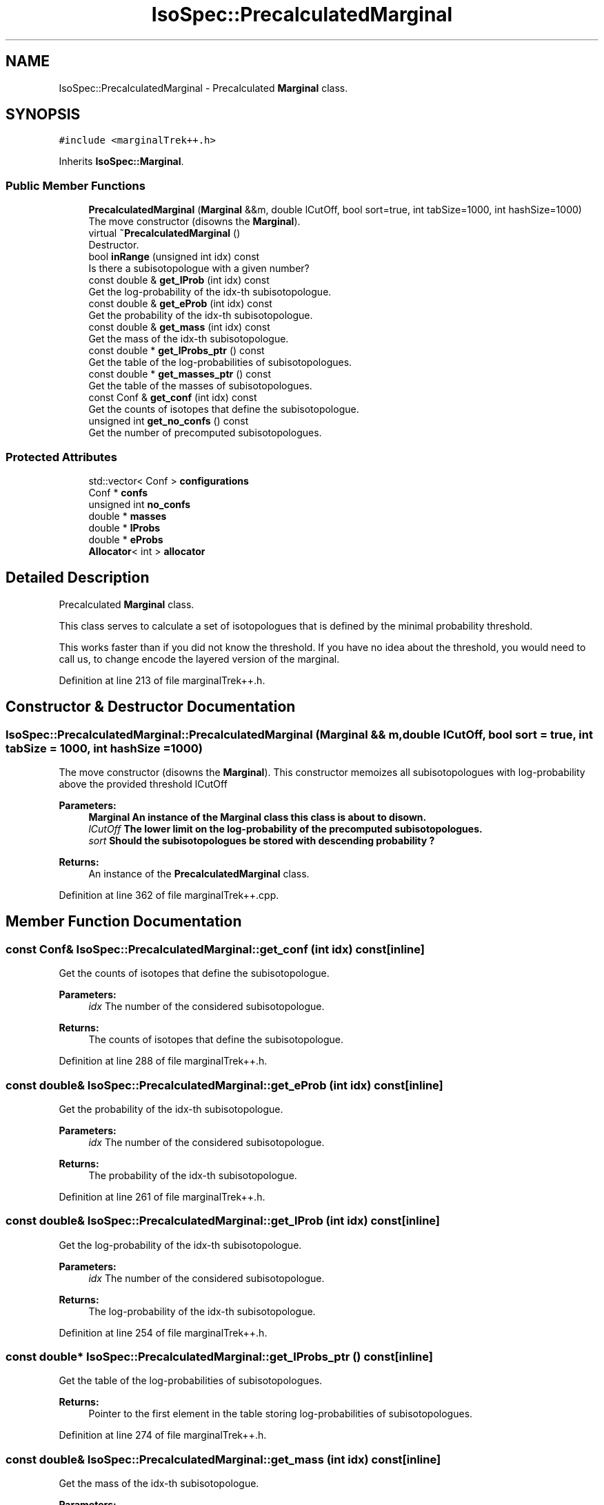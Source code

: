 .TH "IsoSpec::PrecalculatedMarginal" 3 "Tue Oct 30 2018" "Version 1.95" "IsoSpec" \" -*- nroff -*-
.ad l
.nh
.SH NAME
IsoSpec::PrecalculatedMarginal \- Precalculated \fBMarginal\fP class\&.  

.SH SYNOPSIS
.br
.PP
.PP
\fC#include <marginalTrek++\&.h>\fP
.PP
Inherits \fBIsoSpec::Marginal\fP\&.
.SS "Public Member Functions"

.in +1c
.ti -1c
.RI "\fBPrecalculatedMarginal\fP (\fBMarginal\fP &&m, double lCutOff, bool sort=true, int tabSize=1000, int hashSize=1000)"
.br
.RI "The move constructor (disowns the \fBMarginal\fP)\&. "
.ti -1c
.RI "virtual \fB~PrecalculatedMarginal\fP ()"
.br
.RI "Destructor\&. "
.ti -1c
.RI "bool \fBinRange\fP (unsigned int idx) const"
.br
.RI "Is there a subisotopologue with a given number? "
.ti -1c
.RI "const double & \fBget_lProb\fP (int idx) const"
.br
.RI "Get the log-probability of the idx-th subisotopologue\&. "
.ti -1c
.RI "const double & \fBget_eProb\fP (int idx) const"
.br
.RI "Get the probability of the idx-th subisotopologue\&. "
.ti -1c
.RI "const double & \fBget_mass\fP (int idx) const"
.br
.RI "Get the mass of the idx-th subisotopologue\&. "
.ti -1c
.RI "const double * \fBget_lProbs_ptr\fP () const"
.br
.RI "Get the table of the log-probabilities of subisotopologues\&. "
.ti -1c
.RI "const double * \fBget_masses_ptr\fP () const"
.br
.RI "Get the table of the masses of subisotopologues\&. "
.ti -1c
.RI "const Conf & \fBget_conf\fP (int idx) const"
.br
.RI "Get the counts of isotopes that define the subisotopologue\&. "
.ti -1c
.RI "unsigned int \fBget_no_confs\fP () const"
.br
.RI "Get the number of precomputed subisotopologues\&. "
.in -1c
.SS "Protected Attributes"

.in +1c
.ti -1c
.RI "std::vector< Conf > \fBconfigurations\fP"
.br
.ti -1c
.RI "Conf * \fBconfs\fP"
.br
.ti -1c
.RI "unsigned int \fBno_confs\fP"
.br
.ti -1c
.RI "double * \fBmasses\fP"
.br
.ti -1c
.RI "double * \fBlProbs\fP"
.br
.ti -1c
.RI "double * \fBeProbs\fP"
.br
.ti -1c
.RI "\fBAllocator\fP< int > \fBallocator\fP"
.br
.in -1c
.SH "Detailed Description"
.PP 
Precalculated \fBMarginal\fP class\&. 

This class serves to calculate a set of isotopologues that is defined by the minimal probability threshold\&.
.PP
This works faster than if you did not know the threshold\&. If you have no idea about the threshold, you would need to call us, to change encode the layered version of the marginal\&. 
.PP
Definition at line 213 of file marginalTrek++\&.h\&.
.SH "Constructor & Destructor Documentation"
.PP 
.SS "IsoSpec::PrecalculatedMarginal::PrecalculatedMarginal (\fBMarginal\fP && m, double lCutOff, bool sort = \fCtrue\fP, int tabSize = \fC1000\fP, int hashSize = \fC1000\fP)"

.PP
The move constructor (disowns the \fBMarginal\fP)\&. This constructor memoizes all subisotopologues with log-probability above the provided threshold lCutOff 
.PP
\fBParameters:\fP
.RS 4
\fI\fBMarginal\fP\fP An instance of the \fBMarginal\fP class this class is about to disown\&. 
.br
\fIlCutOff\fP The lower limit on the log-probability of the precomputed subisotopologues\&. 
.br
\fIsort\fP Should the subisotopologues be stored with descending probability ? 
.RE
.PP
\fBReturns:\fP
.RS 4
An instance of the \fBPrecalculatedMarginal\fP class\&. 
.RE
.PP

.PP
Definition at line 362 of file marginalTrek++\&.cpp\&.
.SH "Member Function Documentation"
.PP 
.SS "const Conf& IsoSpec::PrecalculatedMarginal::get_conf (int idx) const\fC [inline]\fP"

.PP
Get the counts of isotopes that define the subisotopologue\&. 
.PP
\fBParameters:\fP
.RS 4
\fIidx\fP The number of the considered subisotopologue\&. 
.RE
.PP
\fBReturns:\fP
.RS 4
The counts of isotopes that define the subisotopologue\&. 
.RE
.PP

.PP
Definition at line 288 of file marginalTrek++\&.h\&.
.SS "const double& IsoSpec::PrecalculatedMarginal::get_eProb (int idx) const\fC [inline]\fP"

.PP
Get the probability of the idx-th subisotopologue\&. 
.PP
\fBParameters:\fP
.RS 4
\fIidx\fP The number of the considered subisotopologue\&. 
.RE
.PP
\fBReturns:\fP
.RS 4
The probability of the idx-th subisotopologue\&. 
.RE
.PP

.PP
Definition at line 261 of file marginalTrek++\&.h\&.
.SS "const double& IsoSpec::PrecalculatedMarginal::get_lProb (int idx) const\fC [inline]\fP"

.PP
Get the log-probability of the idx-th subisotopologue\&. 
.PP
\fBParameters:\fP
.RS 4
\fIidx\fP The number of the considered subisotopologue\&. 
.RE
.PP
\fBReturns:\fP
.RS 4
The log-probability of the idx-th subisotopologue\&. 
.RE
.PP

.PP
Definition at line 254 of file marginalTrek++\&.h\&.
.SS "const double* IsoSpec::PrecalculatedMarginal::get_lProbs_ptr () const\fC [inline]\fP"

.PP
Get the table of the log-probabilities of subisotopologues\&. 
.PP
\fBReturns:\fP
.RS 4
Pointer to the first element in the table storing log-probabilities of subisotopologues\&. 
.RE
.PP

.PP
Definition at line 274 of file marginalTrek++\&.h\&.
.SS "const double& IsoSpec::PrecalculatedMarginal::get_mass (int idx) const\fC [inline]\fP"

.PP
Get the mass of the idx-th subisotopologue\&. 
.PP
\fBParameters:\fP
.RS 4
\fIidx\fP The number of the considered subisotopologue\&. 
.RE
.PP
\fBReturns:\fP
.RS 4
The mass of the idx-th subisotopologue\&. 
.RE
.PP

.PP
Definition at line 268 of file marginalTrek++\&.h\&.
.SS "const double* IsoSpec::PrecalculatedMarginal::get_masses_ptr () const\fC [inline]\fP"

.PP
Get the table of the masses of subisotopologues\&. 
.PP
\fBReturns:\fP
.RS 4
Pointer to the first element in the table storing masses of subisotopologues\&. 
.RE
.PP

.PP
Definition at line 280 of file marginalTrek++\&.h\&.
.SS "unsigned int IsoSpec::PrecalculatedMarginal::get_no_confs () const\fC [inline]\fP"

.PP
Get the number of precomputed subisotopologues\&. 
.PP
\fBReturns:\fP
.RS 4
The number of precomputed subisotopologues\&. 
.RE
.PP

.PP
Definition at line 294 of file marginalTrek++\&.h\&.
.SS "bool IsoSpec::PrecalculatedMarginal::inRange (unsigned int idx) const\fC [inline]\fP"

.PP
Is there a subisotopologue with a given number? 
.PP
\fBReturns:\fP
.RS 4
Returns true if idx does not exceed the number of pre-computed configurations\&. 
.RE
.PP

.PP
Definition at line 247 of file marginalTrek++\&.h\&.

.SH "Author"
.PP 
Generated automatically by Doxygen for IsoSpec from the source code\&.
